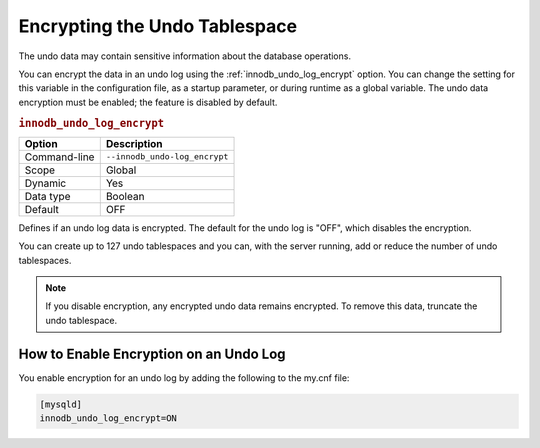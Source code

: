 .. _undo-tablespace-encryption:

================================================================================
Encrypting the Undo Tablespace
================================================================================

The undo data may contain sensitive information about the database operations.

You can encrypt the data in an undo log using the
:ref:`innodb_undo_log_encrypt` option. You can change the setting for this variable
in the configuration file, as a startup parameter, or during runtime as a global
variable. The undo data encryption must be enabled; the feature
is disabled by default.

.. _innodb_undo_log_encrypt:

.. rubric:: ``innodb_undo_log_encrypt``

.. list-table::
   :header-rows: 1

   * - Option
     - Description
   * - Command-line
     - ``--innodb_undo-log_encrypt``
   * - Scope
     - Global
   * - Dynamic
     - Yes
   * - Data type
     - Boolean
   * - Default
     - OFF

Defines if an undo log data is encrypted. The default for the undo log is
"OFF", which disables the encryption.

You can create up to 127 undo tablespaces and you can, with the server
running, add or reduce the number of undo tablespaces.

.. note::

    If you disable encryption, any encrypted undo data remains encrypted. To
    remove this data, truncate the undo tablespace.

.. seealso::

  *MySQL* Documentation
  
    `innodb_undo_log_encrypt
    <https://dev.mysql.com/doc/refman/8.0/en/innodb-parameters.html#sysvar_innodb_undo_log_encrypt>`__

How to Enable Encryption on an Undo Log
----------------------------------------

You enable encryption for an undo log by adding the following to the my.cnf
file:

.. code-block:: MySQL

  [mysqld]
  innodb_undo_log_encrypt=ON

.. seealso::

    :ref:`encrypting-redo-log`
